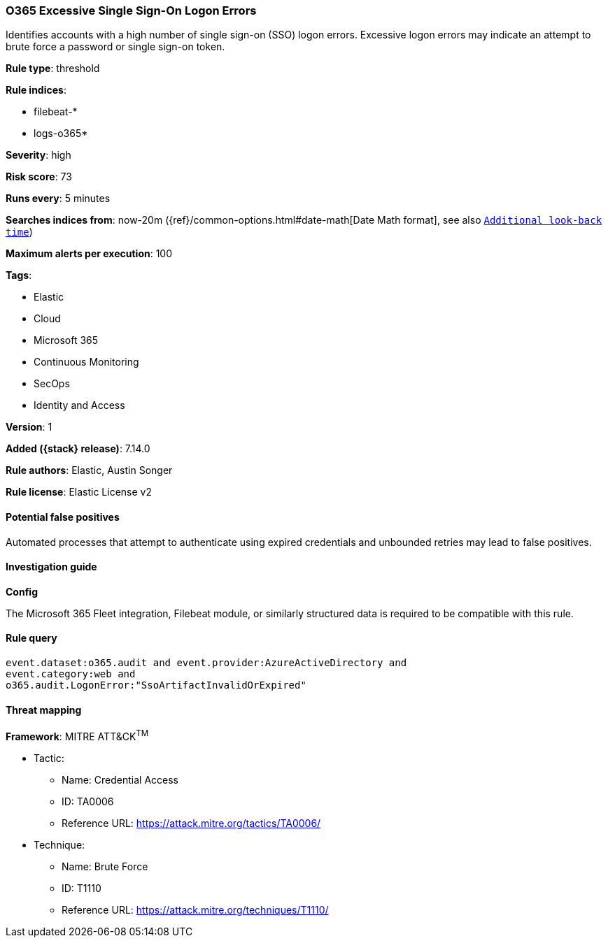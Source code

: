 [[o365-excessive-single-sign-on-logon-errors]]
=== O365 Excessive Single Sign-On Logon Errors

Identifies accounts with a high number of single sign-on (SSO) logon errors. Excessive logon errors may indicate an attempt to brute force a password or single sign-on token.

*Rule type*: threshold

*Rule indices*:

* filebeat-*
* logs-o365*

*Severity*: high

*Risk score*: 73

*Runs every*: 5 minutes

*Searches indices from*: now-20m ({ref}/common-options.html#date-math[Date Math format], see also <<rule-schedule, `Additional look-back time`>>)

*Maximum alerts per execution*: 100

*Tags*:

* Elastic
* Cloud
* Microsoft 365
* Continuous Monitoring
* SecOps
* Identity and Access

*Version*: 1

*Added ({stack} release)*: 7.14.0

*Rule authors*: Elastic, Austin Songer

*Rule license*: Elastic License v2

==== Potential false positives

Automated processes that attempt to authenticate using expired credentials and unbounded retries may lead to false positives.

==== Investigation guide

*Config*

The Microsoft 365 Fleet integration, Filebeat module, or similarly structured data is required to be compatible with this rule.

==== Rule query


[source,js]
----------------------------------
event.dataset:o365.audit and event.provider:AzureActiveDirectory and
event.category:web and
o365.audit.LogonError:"SsoArtifactInvalidOrExpired"
----------------------------------

==== Threat mapping

*Framework*: MITRE ATT&CK^TM^

* Tactic:
** Name: Credential Access
** ID: TA0006
** Reference URL: https://attack.mitre.org/tactics/TA0006/
* Technique:
** Name: Brute Force
** ID: T1110
** Reference URL: https://attack.mitre.org/techniques/T1110/
